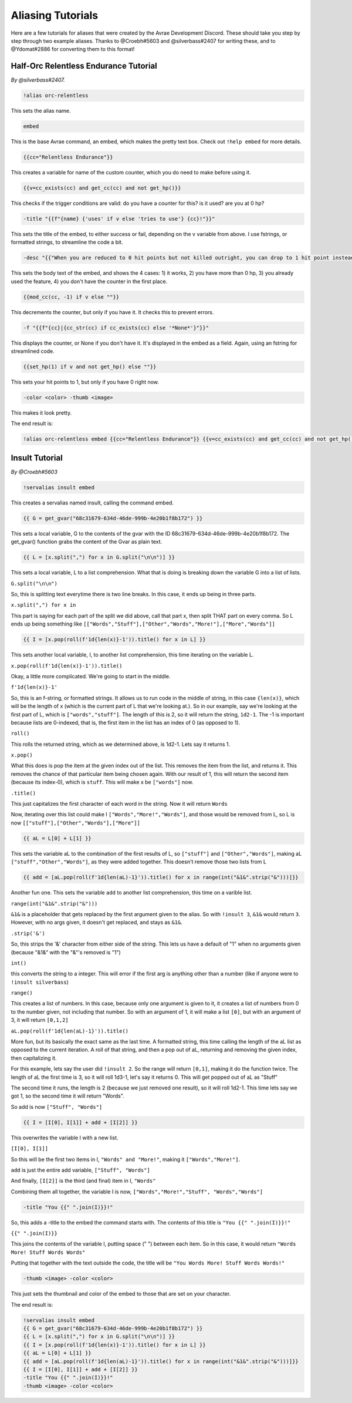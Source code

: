 Aliasing Tutorials
====================================

Here are a few tutorials for aliases that were created by the Avrae Development Discord.
These should take you step by step through two example aliases.
Thanks to @Croebh#5603 and @silverbass#2407 for writing these, and to @Ydomat#2886 for converting them to this format!

Half-Orc Relentless Endurance Tutorial
--------------------------------------
*By @silverbass#2407.*

.. code-block:: text

  !alias orc-relentless

This sets the alias name.

.. code-block:: text

  embed

This is the base Avrae command, an embed, which makes the pretty text box. Check out ``!help embed`` for more details.

.. code-block:: text

  {{cc="Relentless Endurance"}}

This creates a variable for name of the custom counter, which you do need to make before using it.

.. code-block:: text

  {{v=cc_exists(cc) and get_cc(cc) and not get_hp()}}

This checks if the trigger conditions are valid: do you have a counter for this? is it used? are you at 0 hp?

.. code-block:: text

  -title "{{f"{name} {'uses' if v else 'tries to use'} {cc}!"}}"

This sets the title of the embed, to either success or fail, depending on the v variable from above.
I use fstrings, or formatted strings, to streamline the code a bit.

.. code-block:: text

  -desc "{{"When you are reduced to 0 hit points but not killed outright, you can drop to 1 hit point instead." if v else "You have more than 0 hit points." if get_hp() else "You can’t use this feature again until you finish a Long Rest." if cc_exists(cc) else "You do not have this ability."}}"

This sets the body text of the embed, and shows the 4 cases:
1) it works,
2) you have more than 0 hp,
3) you already used the feature,
4) you don't have the counter in the first place.

.. code-block:: text

  {{mod_cc(cc, -1) if v else ""}}

This decrements the counter, but only if you have it. It checks this to prevent errors.

.. code-block:: text

  -f "{{f"{cc}|{cc_str(cc) if cc_exists(cc) else '*None*'}"}}"

This displays the counter, or None if you don't have it. It's displayed in the embed as a field.
Again, using an fstring for streamlined code.

.. code-block:: text

  {{set_hp(1) if v and not get_hp() else ""}}

This sets your hit points to 1, but only if you have 0 right now.

.. code-block:: text

  -color <color> -thumb <image>

This makes it look pretty.

The end result is:

.. code-block:: text

  !alias orc-relentless embed {{cc="Relentless Endurance"}} {{v=cc_exists(cc) and get_cc(cc) and not get_hp()}} -title "{{f"{name} {'uses' if v else 'tries to use'} {cc}!"}}" -desc "{{"When you are reduced to 0 hit points but not killed outright, you can drop to 1 hit point instead." if v else "You have more than 0 hit points." if get_hp() else "You can’t use this feature again until you finish a Long Rest." if cc_exists(cc) else "You do not have this ability."}}" {{mod_cc(cc, -1) if v else ""}} -f "{{f"{cc}|{cc_str(cc) if cc_exists(cc) else '*None*'}"}}" {{set_hp(1) if v and not get_hp() else ""}}


Insult Tutorial
-------------------------------------
*By @Croebh#5603*

.. code-block:: text

  !servalias insult embed

This creates a servalias named insult, calling the command embed.

.. code-block:: text

  {{ G = get_gvar("68c31679-634d-46de-999b-4e20b1f8b172") }}

This sets a local variable, G to the contents of the gvar with the ID 68c31679-634d-46de-999b-4e20b1f8b172.
The get_gvar() function grabs the content of the Gvar as plain text.

.. code-block:: text

  {{ L = [x.split(",") for x in G.split("\n\n")] }}

This sets a local variable, L to a list comprehension.
What that is doing is breaking down the variable G into a list of lists.

``G.split("\n\n")``

So, this is splitting text everytime there is two line breaks. In this case, it ends up being in three parts.

``x.split(",") for x in``

This part is saying for each part of the split we did above, call that part x, then split THAT part on every comma.
So L ends up being something like ``[["Words","Stuff"],["Other","Words","More!"],["More","Words"]]``

.. code-block:: text

  {{ I = [x.pop(roll(f'1d{len(x)}-1')).title() for x in L] }}

This sets another local variable, I, to another list comprehension, this time iterating on the variable L.

``x.pop(roll(f'1d{len(x)}-1')).title()``

Okay, a little more complicated. We're going to start in the middle.

``f'1d{len(x)}-1'``

So, this is an f-string, or formatted strings. It allows us to run code in the middle of string, in this case
``{len(x)}``, which will be the length of x (which is the current part of L that we're looking at.).
So in our example, say we're looking at the first part of L, which is ``["words","stuff"]``.
The length of this is 2, so it will return the string, ``1d2-1``. The -1 is important because lists are 0-indexed,
that is, the first item in the list has an index of 0 (as opposed to 1).

``roll()``

This rolls the returned string, which as we determined above, is 1d2-1. Lets say it returns 1.

``x.pop()``

What this does is pop the item at the given index out of the list. This removes the item from the list, and returns it.
This removes the chance of that particular item being chosen again. With our result of 1, this will return the second
item (because its index-0), which is ``stuff``. This will make x be ``["words"]`` now.

``.title()``

This just capitalizes the first character of each word in the string. Now it will return ``Words``

Now, iterating over this list could make I ``["Words","More!","Words"]``, and those would be removed from L,
so L is now ``[["stuff"],["Other","Words"],["More"]]``

.. code-block:: text

  {{ aL = L[0] + L[1] }}

This sets the variable aL to the combination of the first results of L, so ``["stuff"]`` and ``["Other","Words"]``,
making aL ``["stuff","Other","Words"]``, as they were added together. This doesn't remove those two lists from L

.. code-block:: text

  {{ add = [aL.pop(roll(f'1d{len(aL)-1}')).title() for x in range(int("&1&".strip("&")))]}}

Another fun one. This sets the variable ``add`` to another list comprehension, this time on a varible list.

``range(int("&1&".strip("&")))``

``&1&`` is a placeholder that gets replaced by the first argument given to the alias.
So with ``!insult 3``, ``&1&`` would return ``3``. However, with no args given, it doesn't get replaced,
and stays as ``&1&``.

``.strip('&')``

So, this strips the '&' character from either side of the string. This lets us have a default of "1" when no arguments
given (because "&1&" with the "&"'s removed is "1")

``int()``

this converts the string to a integer. This will error if the first arg is anything other than a number
(like if anyone were to ``!insult silverbass``)

``range()``

This creates a list of numbers. In this case, because only one argument is given to it, it creates a list of numbers
from 0 to the number given, not including that number. So with an argument of 1, it will make a list ``[0]``, but with an
argument of 3, it will return ``[0,1,2]``

``aL.pop(roll(f'1d{len(aL)-1}')).title()``

More fun, but its basically the exact same as the last time. A formatted string, this time calling the length of the
aL list as opposed to the current iteration. A roll of that string, and then a pop out of aL, returning and removing
the given index, then capitalizing it.

For this example, lets say the user did ``!insult 2``. So the range will return ``[0,1]``, making it do the
function twice. The length of aL the first time is 3, so it will roll 1d3-1, let's say it returns 0.
This will get popped out of aL as "Stuff"

The second time it runs, the length is 2 (because we just removed one result), so it will roll 1d2-1.
This time lets say we got 1, so the second time it will return "Words".

So add is now ``["Stuff", "Words"]``

.. code-block:: text

  {{ I = [I[0], I[1]] + add + [I[2]] }}

This overwrites the variable I with a new list.

``[I[0], I[1]]``

So this will be the first two items in I, ``"Words" and "More!"``, making it ``["Words","More!"]``.

``add`` is just the entire add variable, ``["Stuff", "Words"]``

And finally, ``[I[2]]`` is the third (and final) item in I, ``"Words"``

Combining them all together, the variable I is now, ``["Words","More!","Stuff", "Words","Words"]``

.. code-block:: text

  -title "You {{" ".join(I)}}!"

So, this adds a -title to the embed the command starts with. The contents of this title is ``"You {{" ".join(I)}}!"``

``{{" ".join(I)}}``

This joins the contents of the variable I, putting space (" ") between each item. So in this case, it would return
``"Words More! Stuff Words Words"``

Putting that together with the text outside the code, the title will be ``"You Words More! Stuff Words Words!"``

.. code-block:: text

  -thumb <image> -color <color>

This just sets the thumbnail and color of the embed to those that are set on your character.

The end result is:

.. code-block:: text

  !servalias insult embed
  {{ G = get_gvar("68c31679-634d-46de-999b-4e20b1f8b172") }}
  {{ L = [x.split(",") for x in G.split("\n\n")] }}
  {{ I = [x.pop(roll(f'1d{len(x)}-1')).title() for x in L] }}
  {{ aL = L[0] + L[1] }}
  {{ add = [aL.pop(roll(f'1d{len(aL)-1}')).title() for x in range(int("&1&".strip("&")))]}}
  {{ I = [I[0], I[1]] + add + [I[2]] }}
  -title "You {{" ".join(I)}}!"
  -thumb <image> -color <color>
